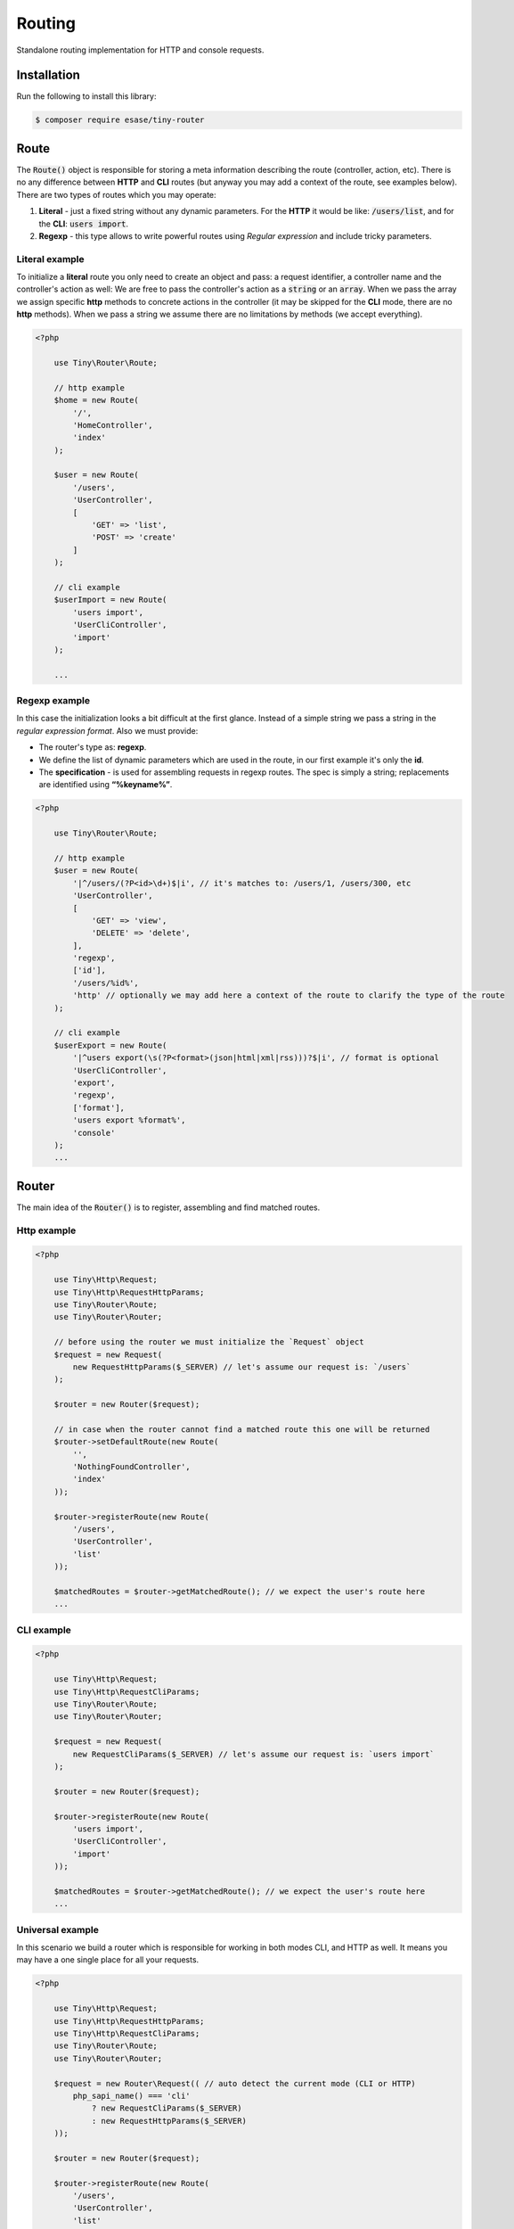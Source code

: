 .. _index-router-label:


Routing
=======

Standalone routing implementation for HTTP and console requests.

Installation
------------

Run the following to install this library:


.. code-block:: bash

    $ composer require esase/tiny-router

Route
-----

The :code:`Route()` object is responsible for storing a meta information describing the route (controller, action, etc).
There is no any difference between **HTTP** and **CLI** routes (but anyway you may add a context of the route, see examples below).
There are two types of routes which you may operate:

1. **Literal** - just a fixed string without any dynamic parameters. For the **HTTP** it would be like: :code:`/users/list`, and for the **CLI**: :code:`users import`.
2. **Regexp** - this type allows to write powerful routes using `Regular expression` and include tricky parameters.

---------------
Literal example
---------------

To initialize a **literal** route you only need to create an object and pass: a request identifier, a controller name and the controller's action as well:
We are free to pass the controller's action as a :code:`string` or an :code:`array`.
When we pass the array we assign specific **http** methods to concrete actions in the controller (it may be skipped for the **CLI** mode, there are no **http** methods).
When we pass a string we assume there are no limitations by methods (we accept everything).

.. code-block:: php

    <?php

        use Tiny\Router\Route;

        // http example
        $home = new Route(
            '/',
            'HomeController',
            'index'
        );

        $user = new Route(
            '/users',
            'UserController',
            [
                'GET' => 'list',
                'POST' => 'create'
            ]
        );

        // cli example
        $userImport = new Route(
            'users import',
            'UserCliController',
            'import'
        );

        ...

---------------
Regexp example
---------------

In this case the initialization looks a bit difficult at the first glance.
Instead of a simple string we pass a string in the `regular expression format`. Also we must provide:

- The router's type as: **regexp**.
- We define the list of dynamic parameters which are used in the route, in our first example it's only the **id**.
- The **specification** - is used for assembling requests in regexp routes. The spec is simply a string; replacements are identified using **“%keyname%”**.

.. code-block:: php

    <?php

        use Tiny\Router\Route;

        // http example
        $user = new Route(
            '|^/users/(?P<id>\d+)$|i', // it's matches to: /users/1, /users/300, etc
            'UserController',
            [
                'GET' => 'view',
                'DELETE' => 'delete',
            ],
            'regexp',
            ['id'],
            '/users/%id%',
            'http' // optionally we may add here a context of the route to clarify the type of the route
        );

        // cli example
        $userExport = new Route(
            '|^users export(\s(?P<format>(json|html|xml|rss)))?$|i', // format is optional
            'UserCliController',
            'export',
            'regexp',
            ['format'],
            'users export %format%',
            'console'
        );
        ...

Router
------

The main idea of the :code:`Router()` is to register, assembling and find matched routes.

------------
Http example
------------

.. code-block:: php

    <?php

        use Tiny\Http\Request;
        use Tiny\Http\RequestHttpParams;
        use Tiny\Router\Route;
        use Tiny\Router\Router;

        // before using the router we must initialize the `Request` object
        $request = new Request(
            new RequestHttpParams($_SERVER) // let's assume our request is: `/users`
        );

        $router = new Router($request);

        // in case when the router cannot find a matched route this one will be returned
        $router->setDefaultRoute(new Route(
            '',
            'NothingFoundController',
            'index'
        ));

        $router->registerRoute(new Route(
            '/users',
            'UserController',
            'list'
        ));

        $matchedRoutes = $router->getMatchedRoute(); // we expect the user's route here
        ...

-----------
CLI example
-----------

.. code-block:: php

    <?php

        use Tiny\Http\Request;
        use Tiny\Http\RequestCliParams;
        use Tiny\Router\Route;
        use Tiny\Router\Router;

        $request = new Request(
            new RequestCliParams($_SERVER) // let's assume our request is: `users import`
        );

        $router = new Router($request);

        $router->registerRoute(new Route(
            'users import',
            'UserCliController',
            'import'
        ));

        $matchedRoutes = $router->getMatchedRoute(); // we expect the user's route here
        ...

-----------------
Universal example
-----------------

In this scenario we build a router which is responsible for working in both modes CLI, and HTTP as well. It means you may have a one single place for all your requests.

.. code-block:: php

    <?php

        use Tiny\Http\Request;
        use Tiny\Http\RequestHttpParams;
        use Tiny\Http\RequestCliParams;
        use Tiny\Router\Route;
        use Tiny\Router\Router;

        $request = new Router\Request(( // auto detect the current mode (CLI or HTTP)
            php_sapi_name() === 'cli'
                ? new RequestCliParams($_SERVER)
                : new RequestHttpParams($_SERVER)
        ));

        $router = new Router($request);

        $router->registerRoute(new Route(
            '/users',
            'UserController',
            'list'
        ));

        $router->registerRoute(new Route(
            'users',
            'UserCliController',
            'list'
        ));

        // now we are ready to accept either HTTP's `/users` or CLI's `users` request
        $matchedRoutes = $router->getMatchedRoute();

------------------------
Assemble request example
------------------------

Assembled requests may be used as a part of links on your web site.

.. code-block:: php

    <?php

        use Tiny\Http\Request;
        use Tiny\Http\RequestHttpParams;
        use Tiny\Router\Route;
        use Tiny\Router\Router;

        $request = new Request(
            new RequestHttpParams($_SERVER)
        );

        $router = new Router($request);

        $router->registerRoute(new Route(
            '/users',
            'UserController',
            'list'
        ));

        $router->registerRoute(new Route(
            '|^/users/(?P<id>\d+)$|i',
            'UserController',
            [
                'GET' => 'view',
                'DELETE' => 'delete',
            ],
            'regexp',
            ['id'],
            '/users/%id%'
        ));

        $router->registerRoute(new Route(
            'users import',
            'UserCliController',
            'import'
        ));

        // prints: `/users`
        $listRequest = $router->assembleRequest(
            'UserController',
            'list'
        );

        // prints: `/users/100`
        $viewRequest = $router->assembleRequest(
            'UserController',
            'view',
            ['id' => 100]
        );

        // prints: `users import`
        $importRequest = $router->assembleRequest(
            'UserCliController',
            'import'
        );